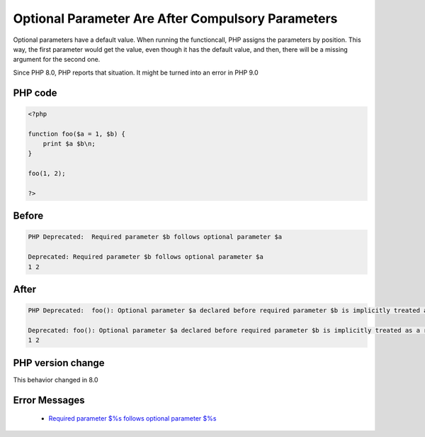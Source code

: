 .. _`optional-parameter-are-after-compulsory-parameters`:

Optional Parameter Are After Compulsory Parameters
==================================================
.. meta::
	:description:
		Optional Parameter Are After Compulsory Parameters: Optional parameters have a default value.
	:twitter:card: summary_large_image
	:twitter:site: @exakat
	:twitter:title: Optional Parameter Are After Compulsory Parameters
	:twitter:description: Optional Parameter Are After Compulsory Parameters: Optional parameters have a default value
	:twitter:creator: @exakat
	:twitter:image:src: https://php-changed-behaviors.readthedocs.io/en/latest/_static/logo.png
	:og:image: https://php-changed-behaviors.readthedocs.io/en/latest/_static/logo.png
	:og:title: Optional Parameter Are After Compulsory Parameters
	:og:type: article
	:og:description: Optional parameters have a default value
	:og:url: https://php-tips.readthedocs.io/en/latest/tips/OptionalParameterLast.html
	:og:locale: en

Optional parameters have a default value. When running the functioncall, PHP assigns the parameters by position. This way, the first parameter would get the value, even though it has the default value, and then, there will be a missing argument for the second one.



Since PHP 8.0, PHP reports that situation. It might be turned into an error in PHP 9.0

PHP code
________
.. code-block:: php

   <?php
   
   function foo($a = 1, $b) {
       print $a $b\n;
   }
   
   foo(1, 2);
   
   ?>

Before
______
.. code-block:: output

   PHP Deprecated:  Required parameter $b follows optional parameter $a
   
   Deprecated: Required parameter $b follows optional parameter $a
   1 2
   

After
______
.. code-block:: output

   PHP Deprecated:  foo(): Optional parameter $a declared before required parameter $b is implicitly treated as a required parameter
   
   Deprecated: foo(): Optional parameter $a declared before required parameter $b is implicitly treated as a required parameter
   1 2
   


PHP version change
__________________
This behavior changed in 8.0


Error Messages
______________

  + `Required parameter $%s follows optional parameter $%s <https://php-errors.readthedocs.io/en/latest/messages/required-parameter-%24%25s-follows-optional-parameter-%24%25s.html>`_



